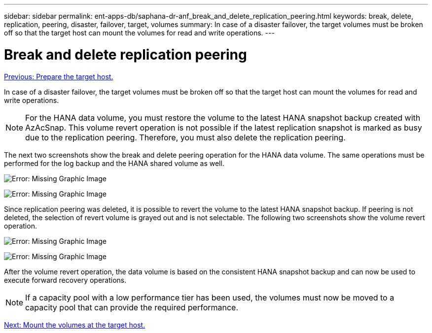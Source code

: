 ---
sidebar: sidebar
permalink: ent-apps-db/saphana-dr-anf_break_and_delete_replication_peering.html
keywords: break, delete, replication, peering, disaster, failover, target, volumes
summary: In case of a disaster failover, the target volumes must be broken off so that the target host can mount the volumes for read and write operations.
---

= Break and delete replication peering
:hardbreaks:
:nofooter:
:icons: font
:linkattrs:
:imagesdir: ./../media/

//
// This file was created with NDAC Version 2.0 (August 17, 2020)
//
// 2021-05-24 12:07:40.422447
//

link:saphana-dr-anf_prepare_the_target_host_01.html[Previous: Prepare the target host.]

In case of a disaster failover, the target volumes must be broken off so that the target host can mount the volumes for read and write operations.

[NOTE]
For the HANA data volume, you must restore the volume to the latest HANA snapshot backup created with AzAcSnap. This volume revert operation is not possible if the latest replication snapshot is marked as busy due to the replication peering. Therefore, you must also delete the replication peering.

The next two screenshots show the break and delete peering operation for the HANA data volume. The same operations must be performed for the log backup and the HANA shared volume as well.

image:saphana-dr-anf_image27.png[Error: Missing Graphic Image]

image:saphana-dr-anf_image28.png[Error: Missing Graphic Image]

Since replication peering was deleted, it is possible to revert the volume to the latest HANA snapshot backup. If peering is not deleted, the selection of revert volume is grayed out and is not selectable. The following two screenshots show the volume revert operation.

image:saphana-dr-anf_image29.png[Error: Missing Graphic Image]

image:saphana-dr-anf_image30.png[Error: Missing Graphic Image]

After the volume revert operation, the data volume is based on the consistent HANA snapshot backup and can now be used to execute forward recovery operations.

[NOTE]
If a capacity pool with a low performance tier has been used, the volumes must now be moved to a capacity pool that can provide the required performance.

link:saphana-dr-anf_mount_the_volumes_at_the_target_host.html[Next: Mount the volumes at the target host.]
